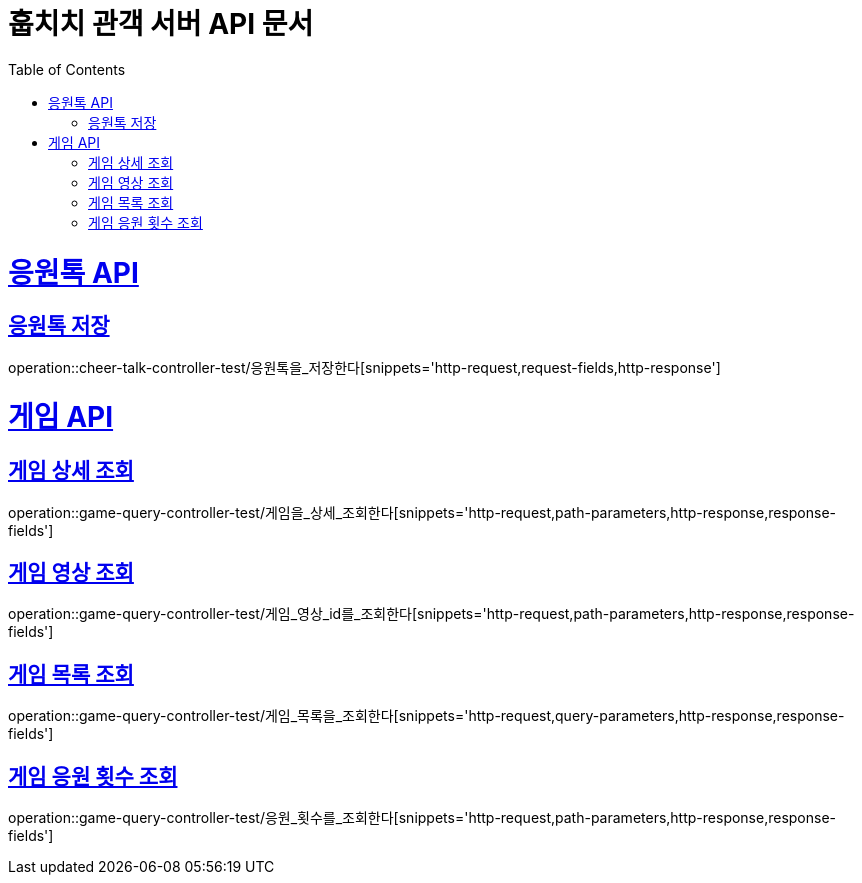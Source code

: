 = 훕치치 관객 서버 API 문서
:doctype: book
:icons: font
:source-highlighter: highlightjs
:toc: left
:toclevels: 1
:sectlinks:

= 응원톡 API
== 응원톡 저장
operation::cheer-talk-controller-test/응원톡을_저장한다[snippets='http-request,request-fields,http-response']

= 게임 API

== 게임 상세 조회
operation::game-query-controller-test/게임을_상세_조회한다[snippets='http-request,path-parameters,http-response,response-fields']

== 게임 영상 조회
operation::game-query-controller-test/게임_영상_id를_조회한다[snippets='http-request,path-parameters,http-response,response-fields']

== 게임 목록 조회
operation::game-query-controller-test/게임_목록을_조회한다[snippets='http-request,query-parameters,http-response,response-fields']

== 게임 응원 횟수 조회
operation::game-query-controller-test/응원_횟수를_조회한다[snippets='http-request,path-parameters,http-response,response-fields']
